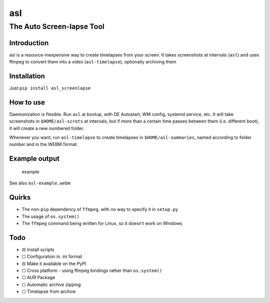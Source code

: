 asl
===

The Auto Screen-lapse Tool
--------------------------

Introduction
~~~~~~~~~~~~

asl is a resource-inexpensive way to create timelapses from your screen.
It takes screenshots at intervals (``asl``) and uses ffmpeg to convert
them into a video (``asl-timelapse``), optionally archiving them

Installation
~~~~~~~~~~~~

Just ``pip install asl_screenlapse``

How to use
~~~~~~~~~~

Daemonization is flexible. Run ``asl`` at bootup, with DE Autostart, WM
config, systemd service, etc. It will take screenshots in
``$HOME/asl-scrots`` at intervals, but if more than a certain time
passes between them (i.e. different boot), it will create a new numbered
folder.

Whenever you want, run ``asl-timelapse`` to create timelapses in
``$HOME/asl-summaries``, named according to folder number and in the
WEBM format.

Example output
~~~~~~~~~~~~~~

.. figure:: asl-example.gif
   :alt: example

   example

See also ``asl-example.webm``

Quirks
~~~~~~

-  The non-\ ``pip`` dependency of ``ffmpeg``, with no way to specify it
   in ``setup.py``
-  The usage of ``os.system()``
-  The ``ffmpeg`` command being written for Linux, so it doesn’t work on
   Windows

Todo
~~~~

-  ☒ Install scripts
-  ☐ Configuration in .ini format
-  ☒ Make it available on the PyPI
-  ☐ Cross platform - using ffmpeg bindings rather than ``os.system()``
-  ☐ AUR Package
-  ☐ Automatic archive zipping
-  ☐ Timelapse from archive
